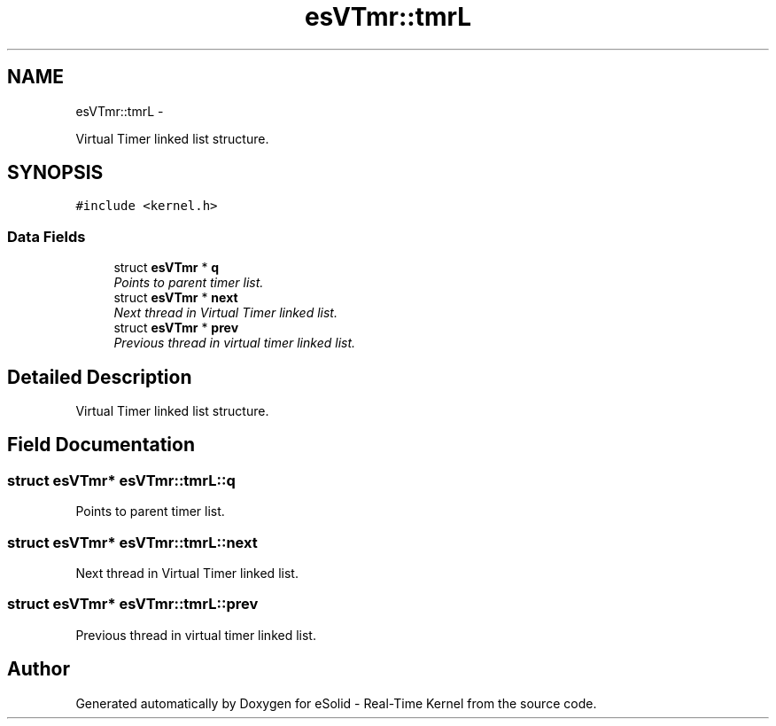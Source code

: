 .TH "esVTmr::tmrL" 3 "Tue Oct 29 2013" "Version 1.0BetaR01" "eSolid - Real-Time Kernel" \" -*- nroff -*-
.ad l
.nh
.SH NAME
esVTmr::tmrL \- 
.PP
Virtual Timer linked list structure\&.  

.SH SYNOPSIS
.br
.PP
.PP
\fC#include <kernel\&.h>\fP
.SS "Data Fields"

.in +1c
.ti -1c
.RI "struct \fBesVTmr\fP * \fBq\fP"
.br
.RI "\fIPoints to parent timer list\&. \fP"
.ti -1c
.RI "struct \fBesVTmr\fP * \fBnext\fP"
.br
.RI "\fINext thread in Virtual Timer linked list\&. \fP"
.ti -1c
.RI "struct \fBesVTmr\fP * \fBprev\fP"
.br
.RI "\fIPrevious thread in virtual timer linked list\&. \fP"
.in -1c
.SH "Detailed Description"
.PP 
Virtual Timer linked list structure\&. 
.SH "Field Documentation"
.PP 
.SS "struct \fBesVTmr\fP* esVTmr::tmrL::q"

.PP
Points to parent timer list\&. 
.SS "struct \fBesVTmr\fP* esVTmr::tmrL::next"

.PP
Next thread in Virtual Timer linked list\&. 
.SS "struct \fBesVTmr\fP* esVTmr::tmrL::prev"

.PP
Previous thread in virtual timer linked list\&. 

.SH "Author"
.PP 
Generated automatically by Doxygen for eSolid - Real-Time Kernel from the source code\&.
